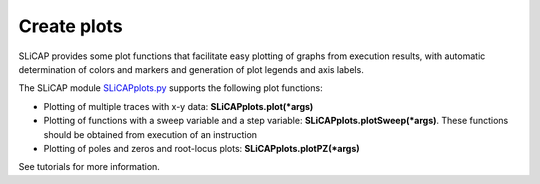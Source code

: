 ============
Create plots
============

SLiCAP provides some plot functions that facilitate easy plotting of graphs from execution results, with automatic determination of colors and markers and generation of plot legends and axis labels.

The SLiCAP module `SLiCAPplots.py <../reference/SLiCAPplots.html>`_ supports the following plot functions:

- Plotting of multiple traces with x-y data: **SLiCAPplots.plot(*args)**
- Plotting of functions with a sweep variable and a step variable: **SLiCAPplots.plotSweep(*args)**. These functions should be obtained from execution of an instruction
- Plotting of poles and zeros and root-locus plots: **SLiCAPplots.plotPZ(*args)**

See tutorials for more information.
